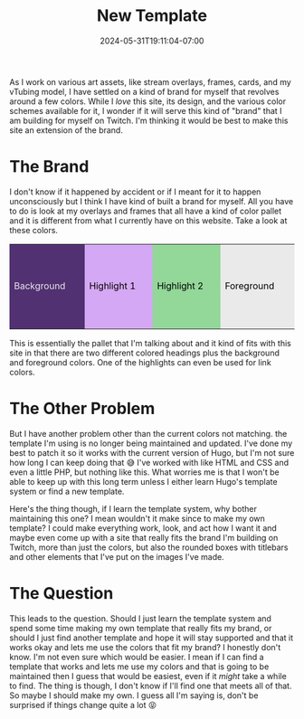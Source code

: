 #+TITLE: New Template
#+DATE: 2024-05-31T19:11:04-07:00
#+DRAFT: false
#+DESCRIPTION:
#+TAGS[]: site news
#+KEYWORDS[]:
#+SLUG:
#+SUMMARY:

As I work on various art assets, like stream overlays, frames, cards, and my vTubing model, I have settled on a kind of brand for myself that revolves around a few colors. While I /love/ this site, its design, and the various color schemes available for it, I wonder if it will serve this kind of "brand" that I am building for myself on Twitch. I'm thinking it would be best to make this site an extension of the brand.

* The Brand
I don't know if it happened by accident or if I meant for it to happen unconsciously but I think I have kind of built a brand for myself. All you have to do is look at my overlays and frames that all have a kind of color pallet and it is different from what I currently have on this website. Take a look at these colors.
#+begin_export html
<table>
<tr style="height:150px;background:#000;color:#EAEAEA;align:center">
<td style="width:150px;background:#513172">Background</td><td style="width:150px;background:#D4A8F4;color:#000">Highlight 1</td><td style="width:150px;background:#93D799;color:#000">Highlight 2</td><td style="width:150px;background:#EAEAEA;color:#000">Foreground</td>
</tr>
</table>
#+end_export

This is essentially the pallet that I'm talking about and it kind of fits with this site in that there are two different colored headings plus the background and foreground colors. One of the highlights can even be used for link colors.

* The Other Problem
But I have another problem other than the current colors not matching. the template I'm using is no longer being maintained and updated. I've done my best to patch it so it works with the current version of Hugo, but I'm not sure how long I can keep doing that 😅 I've worked with like HTML and CSS and even a little PHP, but nothing like this. What worries me is that I won't be able to keep up with this long term unless I either learn Hugo's template system or find a new template.

Here's the thing though, if I learn the template system, why bother maintaining this one? I mean wouldn't it make since to make my own template? I could make everything work, look, and act how I want it and maybe even come up with a site that really fits the brand I'm building on Twitch, more than just the colors, but also the rounded boxes with titlebars and other elements that I've put on the images I've made.

* The Question
This leads to the question. Should I just learn the template system and spend some time making my own template that really fits my brand, or should I just find another template and hope it will stay supported and that it works okay and lets me use the colors that fit my brand? I honestly don't know. I'm not even sure which would be easier. I mean if I can find a template that works and lets me use my colors and that is going to be maintained then I guess that would be easiest, even if it /might/ take a while to find. The thing is though, I don't know if I'll find one that meets all of that. So maybe I should make my own. I guess all I'm saying is, don't be surprised if things change quite a lot 😝
